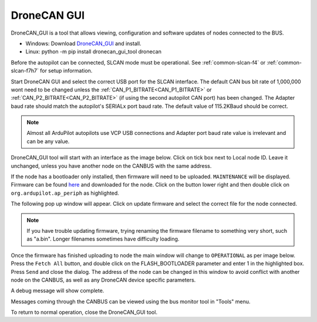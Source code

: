 .. _common-uavcan-gui:

============
DroneCAN GUI
============

DroneCAN_GUI is a tool that allows viewing, configuration and software updates of nodes
connected to the BUS.

- Windows: Download `DroneCAN_GUI <https://firmware.ardupilot.org/Tools/CAN_GUI/>`_ and install.
- Linux: python -m pip install dronecan_gui_tool dronecan

Before the autopilot can be connected, SLCAN mode must be operational. See :ref:`common-slcan-f4` or :ref:`common-slcan-f7h7` for setup information.

Start DroneCAN GUI and select the correct USB port for the SLCAN interface. The default CAN bus bit rate of 1,000,000 wont  need to be changed unless the :ref:`CAN_P1_BITRATE<CAN_P1_BITRATE>` or :ref:`CAN_P2_BITRATE<CAN_P2_BITRATE>` (if using the second autopilot CAN port) has been changed. The Adapter baud rate should match the autopilot's SERIALx port baud rate. The default value of 115.2KBaud should be correct.

.. note:: Almost all ArduPilot autopilots use VCP USB connections and Adapter port baud rate value is irrelevant and can be any value.

.. image:: ../../../images/can_uavcan_gui_baud.png

DroneCAN_GUI tool will start with an interface as the image below.
Click on tick box next to Local node ID. Leave it unchanged, unless you have another node on the CANBUS with the same address.

.. image:: ../../../images/can_uavcan_gui.png

If the node has a bootloader only installed, then firmware will need to be
uploaded. ``MAINTENANCE`` will be displayed. Firmware can be found `here <https://firmware.ardupilot.org/AP_Periph/>`__ and downloaded for the node.  Click on the button lower right and then double click on ``org.ardupilot.ap_periph`` as highlighted.

.. image:: ../../../images/can_uavcan_gui_upd.png

The following pop up window will appear. Click on update firmware and select the correct file for the node connected.

.. note:: If you have trouble updating firmware, trying renaming the firmware filename to something very short, such as "a.bin". Longer filenames sometimes have difficulty loading.


.. image:: ../../../images/can_uavcan_gui_pop.png

Once the firmware has finished uploading to node the main window will change to ``OPERATIONAL`` as per image below. Press the ``Fetch All`` button, and double click on the FLASH_BOOTLOADER parameter and enter 1 in the highlighted box. Press ``Send`` and close the dialog. The address of the node can be changed in this window to avoid conflict with another node on the CANBUS, as well as any DroneCAN device specific parameters.

.. image:: ../../../images/can_uavcan_gui_supd.png

A debug message will show complete.

.. image:: ../../../images/can_uavcan_gui_supdc.png

Messages coming through the CANBUS can be viewed using the bus monitor tool in "Tools" menu.

.. image:: ../../../images/can_uavcan_gui_mon.png

To return to normal operation, close the DroneCAN_GUI tool.
